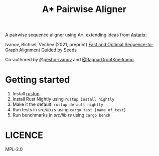 #+TITLE: A* Pairwise Aligner

A pairwise sequence aligner using A*, extending ideas from [[https://github.com/eth-sri/astarix][Astarix]]:

Ivanov, Bichsel, Vechev (2021, preprint)
[[https://www.biorxiv.org/content/10.1101/2021.11.05.467453v1][Fast and Optimal Sequence-to-Graph Alignment Guided by Seeds]]

Co-authored by [[https://github.com/pesho-ivanov][@pesho-ivanov]] and [[https://github.com/RagnarGrootKoerkamp][@RagnarGrootKoerkamp]].

* Getting started

1. Install [[https://rustup.rs/][rustup]].
1. Install Rust Nightly using ~rustup install nightly~
1. Make it the default: ~rustup default nightly~
1. Run tests in [[src/lib.rs]] using ~cargo test [name_of_test]~
1. Run benchmarks in [[src/lib.rs]] using ~cargo bench~


* LICENCE
MPL-2.0
